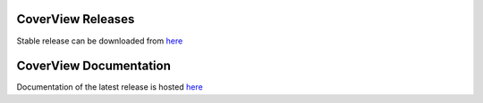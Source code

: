 ==================
CoverView Releases
==================

Stable release can be downloaded from `here <https://github.com/RahmanTeamDevelopment/CoverView/releases>`_


=======================
CoverView Documentation
=======================

Documentation of the latest release is hosted `here <https://rahmanteamdevelopment.github.io/CoverView/documentation.html>`_
